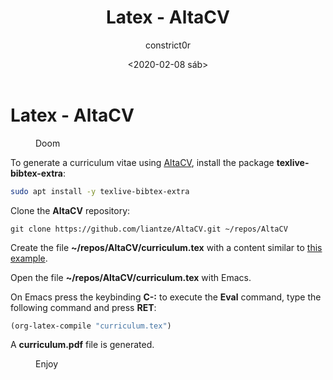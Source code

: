 #+title: Latex - AltaCV
#+author: constrict0r
#+date: <2020-02-08 sáb>

* Latex - AltaCV

#+CAPTION: Doom
#+NAME:   fig:cooking-with-doom
[[./img/cooking-with-doom.png]]

To generate a curriculum vitae using [[https://github.com/liantze/AltaCV][AltaCV]], install the package
*texlive-bibtex-extra*:

  #+BEGIN_SRC bash
  sudo apt install -y texlive-bibtex-extra
  #+END_SRC

Clone the *AltaCV* repository:

  #+BEGIN_SRC 
  git clone https://github.com/liantze/AltaCV.git ~/repos/AltaCV
  #+END_SRC

Create the file *~/repos/AltaCV/curriculum.tex* with a content similar
to [[https://github.com/liantze/AltaCV/blob/master/mmayer.tex][this example]].

Open the file *~/repos/AltaCV/curriculum.tex* with Emacs.

On Emacs press the keybinding **C-:** to execute the **Eval** command, type
the following command and press *RET*:

  #+BEGIN_SRC lisp
  (org-latex-compile "curriculum.tex")
  #+END_SRC

A *curriculum.pdf* file is generated.

#+CAPTION: Enjoy
#+NAME:   fig:Ice Cream
[[./img/ice-cream.png]]
